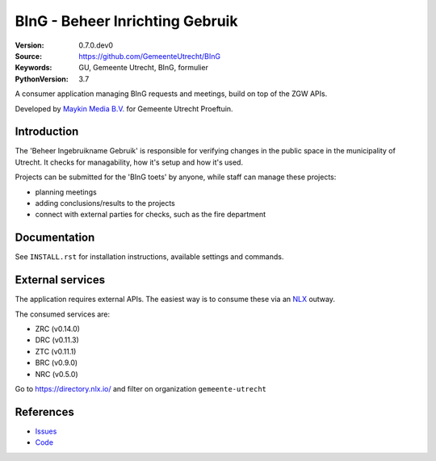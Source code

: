 ================================
BInG - Beheer Inrichting Gebruik
================================

:Version: 0.7.0.dev0
:Source: https://github.com/GemeenteUtrecht/BInG
:Keywords: GU, Gemeente Utrecht, BInG, formulier
:PythonVersion: 3.7

|build-status| |requirements|

A consumer application managing BInG requests and meetings, build on top of the
ZGW APIs.

Developed by `Maykin Media B.V.`_ for Gemeente Utrecht Proeftuin.


Introduction
============

The 'Beheer Ingebruikname Gebruik' is responsible for verifying changes in the
public space in the municipality of Utrecht. It checks for managability,
how it's setup and how it's used.

Projects can be submitted for the 'BInG toets' by anyone, while staff can manage
these projects:

* planning meetings
* adding conclusions/results to the projects
* connect with external parties for checks, such as the fire department

Documentation
=============

See ``INSTALL.rst`` for installation instructions, available settings and
commands.

External services
=================

The application requires external APIs. The easiest way is to consume these
via an `NLX`_ outway.

The consumed services are:

* ZRC (v0.14.0)
* DRC (v0.11.3)
* ZTC (v0.11.1)
* BRC (v0.9.0)
* NRC (v0.5.0)

Go to https://directory.nlx.io/ and filter on organization ``gemeente-utrecht``

References
==========

* `Issues <https://github.com/GemeenteUtrecht/BInG/issues>`_
* `Code <https://github.com/GemeenteUtrecht/BInG>`_


.. |build-status| image:: https://travis-ci.org/GemeenteUtrecht/BInG.svg?branch=develop
    :alt: Build status
    :target: https://travis-ci.org/GemeenteUtrecht/BInG

.. |requirements| image:: https://requires.io/github/GemeenteUtrecht/BInG/requirements.svg?branch=master
     :target: https://requires.io/github/GemeenteUtrecht/BInG/requirements/?branch=master
     :alt: Requirements status

.. _testomgeving: http://bing.k8s.dc1.proeftuin.utrecht.nl

.. _Maykin Media B.V.: https://www.maykinmedia.nl

.. _NLX: https://docs.nlx.io
